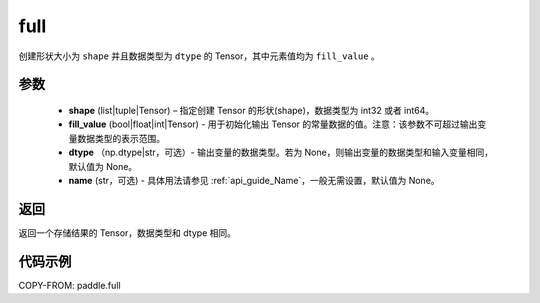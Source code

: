 .. _cn_api_paddle_full:

full
-------------------------------

.. py:function:: paddle.full(shape, fill_value, dtype=None, name=None)



创建形状大小为 ``shape`` 并且数据类型为 ``dtype``  的 Tensor，其中元素值均为 ``fill_value`` 。

参数
::::::::::::

    - **shape** (list|tuple|Tensor) – 指定创建 Tensor 的形状(shape)，数据类型为 int32 或者 int64。
    - **fill_value** (bool|float|int|Tensor) - 用于初始化输出 Tensor 的常量数据的值。注意：该参数不可超过输出变量数据类型的表示范围。
    - **dtype** （np.dtype|str，可选）- 输出变量的数据类型。若为 None，则输出变量的数据类型和输入变量相同，默认值为 None。
    - **name** (str，可选) - 具体用法请参见 :ref:`api_guide_Name`，一般无需设置，默认值为 None。

返回
::::::::::::
返回一个存储结果的 Tensor，数据类型和 dtype 相同。


代码示例
::::::::::::

COPY-FROM: paddle.full
